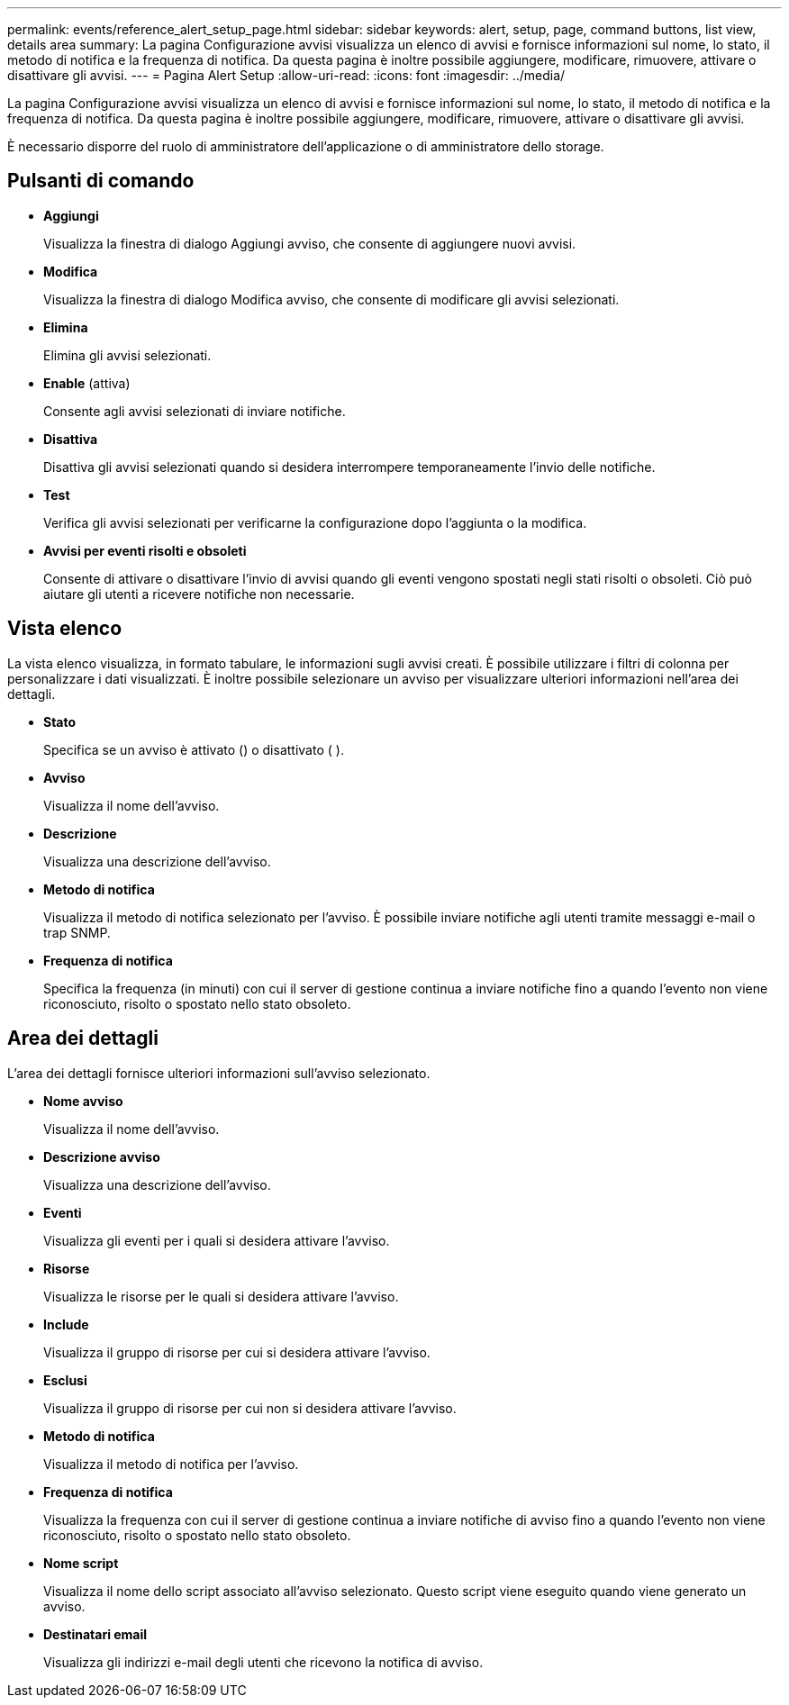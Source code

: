 ---
permalink: events/reference_alert_setup_page.html 
sidebar: sidebar 
keywords: alert, setup, page, command buttons, list view, details area 
summary: La pagina Configurazione avvisi visualizza un elenco di avvisi e fornisce informazioni sul nome, lo stato, il metodo di notifica e la frequenza di notifica. Da questa pagina è inoltre possibile aggiungere, modificare, rimuovere, attivare o disattivare gli avvisi. 
---
= Pagina Alert Setup
:allow-uri-read: 
:icons: font
:imagesdir: ../media/


[role="lead"]
La pagina Configurazione avvisi visualizza un elenco di avvisi e fornisce informazioni sul nome, lo stato, il metodo di notifica e la frequenza di notifica. Da questa pagina è inoltre possibile aggiungere, modificare, rimuovere, attivare o disattivare gli avvisi.

È necessario disporre del ruolo di amministratore dell'applicazione o di amministratore dello storage.



== Pulsanti di comando

* *Aggiungi*
+
Visualizza la finestra di dialogo Aggiungi avviso, che consente di aggiungere nuovi avvisi.

* *Modifica*
+
Visualizza la finestra di dialogo Modifica avviso, che consente di modificare gli avvisi selezionati.

* *Elimina*
+
Elimina gli avvisi selezionati.

* *Enable* (attiva)
+
Consente agli avvisi selezionati di inviare notifiche.

* *Disattiva*
+
Disattiva gli avvisi selezionati quando si desidera interrompere temporaneamente l'invio delle notifiche.

* *Test*
+
Verifica gli avvisi selezionati per verificarne la configurazione dopo l'aggiunta o la modifica.

* *Avvisi per eventi risolti e obsoleti*
+
Consente di attivare o disattivare l'invio di avvisi quando gli eventi vengono spostati negli stati risolti o obsoleti. Ciò può aiutare gli utenti a ricevere notifiche non necessarie.





== Vista elenco

La vista elenco visualizza, in formato tabulare, le informazioni sugli avvisi creati. È possibile utilizzare i filtri di colonna per personalizzare i dati visualizzati. È inoltre possibile selezionare un avviso per visualizzare ulteriori informazioni nell'area dei dettagli.

* *Stato*
+
Specifica se un avviso è attivato (image:../media/alert_status_enabled.gif[""]) o disattivato ( )image:../media/alert_status_disabled.gif[""].

* *Avviso*
+
Visualizza il nome dell'avviso.

* *Descrizione*
+
Visualizza una descrizione dell'avviso.

* *Metodo di notifica*
+
Visualizza il metodo di notifica selezionato per l'avviso. È possibile inviare notifiche agli utenti tramite messaggi e-mail o trap SNMP.

* *Frequenza di notifica*
+
Specifica la frequenza (in minuti) con cui il server di gestione continua a inviare notifiche fino a quando l'evento non viene riconosciuto, risolto o spostato nello stato obsoleto.





== Area dei dettagli

L'area dei dettagli fornisce ulteriori informazioni sull'avviso selezionato.

* *Nome avviso*
+
Visualizza il nome dell'avviso.

* *Descrizione avviso*
+
Visualizza una descrizione dell'avviso.

* *Eventi*
+
Visualizza gli eventi per i quali si desidera attivare l'avviso.

* *Risorse*
+
Visualizza le risorse per le quali si desidera attivare l'avviso.

* *Include*
+
Visualizza il gruppo di risorse per cui si desidera attivare l'avviso.

* *Esclusi*
+
Visualizza il gruppo di risorse per cui non si desidera attivare l'avviso.

* *Metodo di notifica*
+
Visualizza il metodo di notifica per l'avviso.

* *Frequenza di notifica*
+
Visualizza la frequenza con cui il server di gestione continua a inviare notifiche di avviso fino a quando l'evento non viene riconosciuto, risolto o spostato nello stato obsoleto.

* *Nome script*
+
Visualizza il nome dello script associato all'avviso selezionato. Questo script viene eseguito quando viene generato un avviso.

* *Destinatari email*
+
Visualizza gli indirizzi e-mail degli utenti che ricevono la notifica di avviso.


